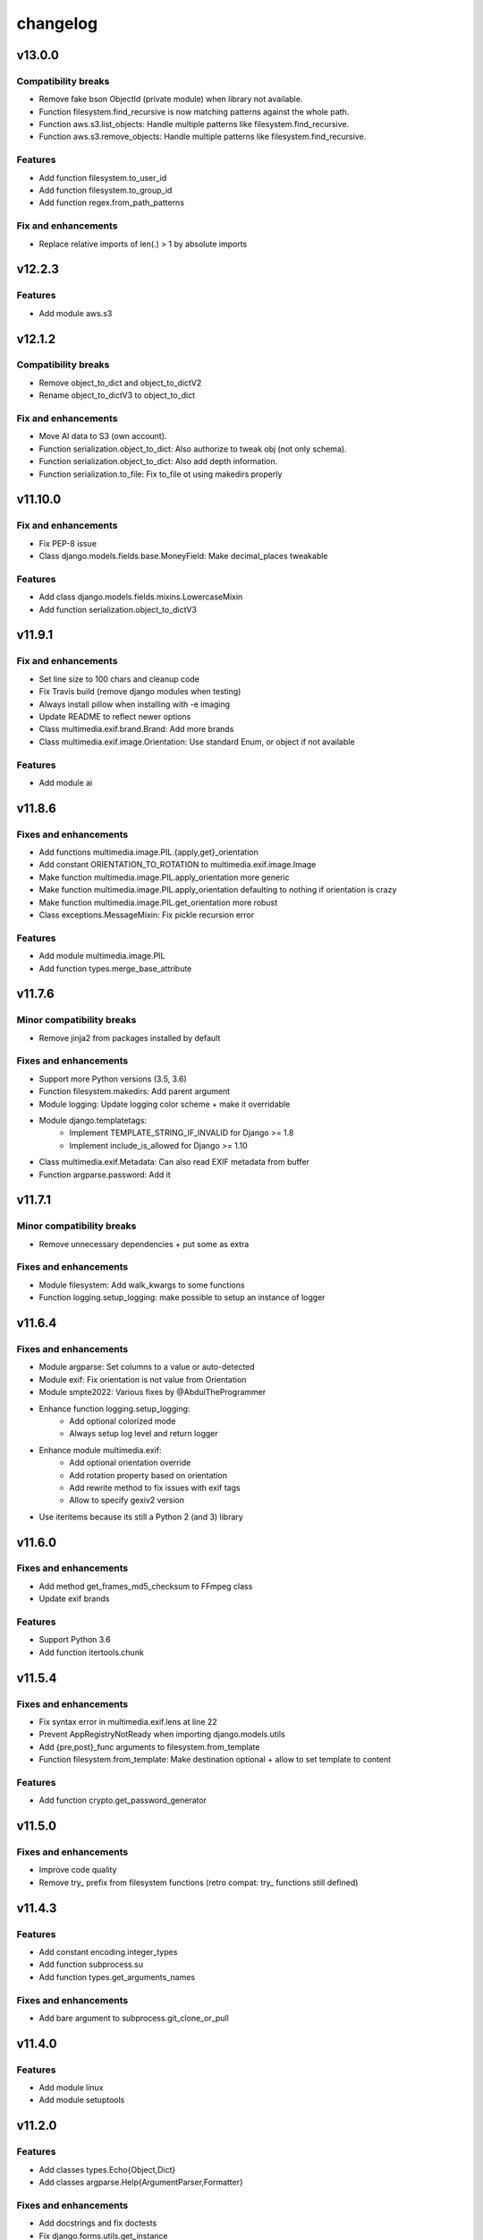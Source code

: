 =========
changelog
=========

-------
v13.0.0
-------

Compatibility breaks
====================

* Remove fake bson ObjectId (private module) when library not available.
* Function filesystem.find_recursive is now matching patterns against the whole path.
* Function aws.s3.list_objects: Handle multiple patterns like filesystem.find_recursive.
* Function aws.s3.remove_objects: Handle multiple patterns like filesystem.find_recursive.

Features
========

* Add function filesystem.to_user_id
* Add function filesystem.to_group_id
* Add function regex.from_path_patterns

Fix and enhancements
====================

* Replace relative imports of len(.) > 1 by absolute imports

-------
v12.2.3
-------

Features
========

* Add module aws.s3

-------
v12.1.2
-------

Compatibility breaks
====================

* Remove object_to_dict and object_to_dictV2
* Rename object_to_dictV3 to object_to_dict

Fix and enhancements
====================

* Move AI data to S3 (own account).
* Function serialization.object_to_dict: Also authorize to tweak obj (not only schema).
* Function serialization.object_to_dict: Also add depth information.
* Function serialization.to_file: Fix to_file ot using makedirs properly

--------
v11.10.0
--------

Fix and enhancements
====================

* Fix PEP-8 issue
* Class django.models.fields.base.MoneyField: Make decimal_places tweakable

Features
========

* Add class django.models.fields.mixins.LowercaseMixin
* Add function serialization.object_to_dictV3

-------
v11.9.1
-------

Fix and enhancements
====================

* Set line size to 100 chars and cleanup code
* Fix Travis build (remove django modules when testing)
* Always install pillow when installing with -e imaging
* Update README to reflect newer options

* Class multimedia.exif.brand.Brand: Add more brands
* Class multimedia.exif.image.Orientation: Use standard Enum, or object if not available

Features
========

* Add module ai

-------
v11.8.6
-------

Fixes and enhancements
======================

* Add functions multimedia.image.PIL.{apply,get}_orientation
* Add constant ORIENTATION_TO_ROTATION to multimedia.exif.image.Image
* Make function multimedia.image.PIL.apply_orientation more generic
* Make function multimedia.image.PIL.apply_orientation defaulting to nothing if orientation is crazy
* Make function multimedia.image.PIL.get_orientation more robust
* Class exceptions.MessageMixin: Fix pickle recursion error

Features
========

* Add module multimedia.image.PIL
* Add function types.merge_base_attribute

-------
v11.7.6
-------

Minor compatibility breaks
==========================

* Remove jinja2 from packages installed by default

Fixes and enhancements
======================

* Support more Python versions (3.5, 3.6)
* Function filesystem.makedirs: Add parent argument
* Module logging: Update logging color scheme + make it overridable
* Module django.templatetags:
    - Implement TEMPLATE_STRING_IF_INVALID for Django >= 1.8
    - Implement include_is_allowed for Django >= 1.10
* Class multimedia.exif.Metadata: Can also read EXIF metadata from buffer
* Function argparse.password: Add it

-------
v11.7.1
-------

Minor compatibility breaks
==========================

* Remove unnecessary dependencies + put some as extra

Fixes and enhancements
======================

* Module filesystem: Add walk_kwargs to some functions
* Function logging.setup_logging: make possible to setup an instance of logger

-------
v11.6.4
-------

Fixes and enhancements
======================

* Module argparse: Set columns to a value or auto-detected
* Module exif: Fix orientation is not value from Orientation
* Module smpte2022: Various fixes by @AbdulTheProgrammer
* Enhance function logging.setup_logging:
    - Add optional colorized mode
    - Always setup log level and return logger
* Enhance module multimedia.exif:
    - Add optional orientation override
    - Add rotation property based on orientation
    - Add rewrite method to fix issues with exif tags
    - Allow to specify gexiv2 version
* Use iteritems because its still a Python 2 (and 3) library

-------
v11.6.0
-------

Fixes and enhancements
======================

* Add method get_frames_md5_checksum to FFmpeg class
* Update exif brands

Features
========

* Support Python 3.6
* Add function itertools.chunk

-------
v11.5.4
-------

Fixes and enhancements
======================

* Fix syntax error in multimedia.exif.lens at line 22
* Prevent AppRegistryNotReady when importing django.models.utils
* Add {pre,post}_func arguments to filesystem.from_template
* Function filesystem.from_template: Make destination optional + allow to set template to content

Features
========

* Add function crypto.get_password_generator

-------
v11.5.0
-------

Fixes and enhancements
======================

* Improve code quality
* Remove try_ prefix from filesystem functions (retro compat: try_ functions still defined)

-------
v11.4.3
-------

Features
========

* Add constant encoding.integer_types
* Add function subprocess.su
* Add function types.get_arguments_names

Fixes and enhancements
======================

* Add bare argument to subprocess.git_clone_or_pull

-------
v11.4.0
-------

Features
========

* Add module linux
* Add module setuptools

-------
v11.2.0
-------

Features
========

* Add classes types.Echo{Object,Dict}
* Add classes argparse.Help{ArgumentParser,Formatter}

Fixes and enhancements
======================

* Add docstrings and fix doctests
* Fix django.forms.utils.get_instance
* Update FromPrivateKeyMixin to fix call to fail with recent DRF

-------
v11.1.0
-------

Minor compatibility breaks
==========================

* Update git_clone_or_pull to full clone by default

Features
========

* Add module network.url
* Add mixin django.forms.mixins.CreatedByMixin
* Add mixin django.forms.mixins.StaffOnlyFieldsMixin

Fixes and enhancements
======================

* Add/fix docstrings and unit-tests
* Use xrange and iter{items,keys,values} under Python 2
* Replace nose.tools by pytoolbox.unittest.asserts
* Make RequestMixin more transparent
* network.http.download_ext: Pass kwargs to iter_download_to_file
* django.views.mixins.AddRequestToFormKwargsMixin: Check form "handles" request as kwarg based on its class

-------
v11.0.0
-------

Compatibility breaks
====================

* Remove ming module to cleanup build
* Remove django.models.mixins.PublishedMixin (not generic enough neither powerful enough)

Minor compatibility breaks
==========================

* Prefer path over filename (arguments convention)
* Replace MapUniqueTogetherMixin + MapUniqueTogetherIntegrityErrorToValidationErrorMixin by BetterUniquenessErrorsMixin.
* Move CancellableDeleteView to django.views.base

Features
========

* Generate documentation and publish on readthedocs.org
* Add mixin django.models.mixins.BetterUniquenessErrorsMixin

Fixes and enhancements
======================

* Add/fix docstrings
* Update modules headers
* Make django.views.mixins.ValidationErrorsMixin more "generic"
* Too many to be listed here, https://github.com/davidfischer-ch/pytoolbox/compare/10.4.0...11.0.0

-------
v10.4.0
-------

Features
========

* Add module django.models.metaclass
* Add module django.views.utils
* Add module enum
* Add modules in multimedia.exif:
    - brand
    - camera
    - equipement
    - image
    - lens
    - photo
    - tag
* Add module rest_framework.metadata.mixins
* Add mixin django.models.mixins.PublicMetaMixin
* Add decorator decorators.cached_property
* Add decorator decorators.hybridmethod
* Add functions in django.models.utils:
    - get_related_manager
    - get_related_model
    - try_get_field
* Add function types.get_properties

Fixes and enhancements
======================

* Handle 24h+ hour format in datetime.str_to_datetime
* Module django.forms.utils imports from django.forms.utils module
* Fix ReloadMixin popping update_fields!
* Refactor class multimedia.exif.metadata.Metadata (use newest classes)
* Split module multimedia.ffmpeg
* Fix ffmpeg mock class

-------
v10.3.0
-------

Compatibility breaks
====================

* Remove module rest_framework.v2
* Refactor (optimize) unittest.FilterByTagsMixin

Minor compatibility breaks
==========================

* Rename module exception to exceptions
* Rename module rest_framework.v3 to rest_framework
* Rename some attributes of multimedia.ffmpeg classes

Features
========

* Add many modules:
    - atlassian
    - itertools
    - module (yes!)
    - selenium
    - signals
    - states
    - string
    - voluptuous
* Add functions:
* Add class argparse.Range
* Add function argparse.multiple
* Add function collections.{merge_dicts, swap_dict_of_values}
* Add decorator decorators.run_once
* Add modules and mixins in django* module
* Add value encoding.binary_type
* Add function humanize.naturalfrequency
* Add function types.isiterable
* Add classes types.{DummyObject,MissingType}
* Add object types.Missing instance of MissingType
* Add mixins unittest.{InMixin,InspectMixin}
* Add class unittest.Asserts
* Add object unittest.asserts

Fixes and enhancements
======================

* Countless fixes and enhancements
* Follow os.path import best practices
* Make multimedia.ffmpeg private functions public

-------
v10.2.0
-------

Compatibility breaks
====================

* Add EncodeStatistics and refactor FFmpeg.encode()

Minor compatibility breaks
==========================

* Merge django.template tags & filters into 1 file
* Split FFmpeg class to FFmpeg + FFprobe classes

Features
========

* Add module django.exceptions
* Add static_abspath Django template tag
* Add class django.forms.mixins.EnctypeMixin
* Add class django.models.mixins.AlwaysUpdateFieldsMixin
* Add class django.models.mixins.AutoForceInsertMixin
* Add class django.models.mixins.AutoUpdateFieldsMixin
* Add class django.models.mixins.MapUniqueTogetherIntegrityErrorToValidationErrorMixin
* Add class django.models.mixins.RelatedModelMixin
* Add class django.models.mixins.UpdatePreconditionsMixin
* Add class django.storage.ExpressTemporaryFileMixin
* Add class django.test.mixins.FormWizardMixin
* Add class django.views.mixins.InitialMixin
* Add class logging.ColorizeFilter
* Add function collections.flatten_dict
* Add function datetime.multiply_time

Fixes and enhancements
======================

* Avoid hardcoding \n
* Module console: Write to given stream
* Module datetime: Make API more consistent
* Module multimedia.ffmpeg:
    - Split FFmpeg class in FFmpeg and FFprobe
    - Add EncodeState & EncodeStatistics classes
    - Do some analysis before launching ffmpeg subprocess
    - Fix progress if sub-clipping
    - Improve handling of media argument
    - Miscellaneous improvements
* Module subprocess: Import Popen from psutil if available
* Refactor function django.signals.create_site

-------
v10.0.0
-------

Compatibility breaks
====================

* Method multimedia.ffmpeg.FFmpeg.encode always yields at start

Features
========

* Add some mixins in rest_framework.v*.views.mixins

Fixes and enhancements
======================

* Add class multimedia.ffmpeg.EncodingState

------
v9.7.2
------

Minor compatibility breaks
==========================

* Function filesystem.get_bytes returns a generator
* Rename all functions with _to_ instead of 2 (e.g. str2time -> str_to_time)
* Rename some methods of the class ffmpeg.FFmpeg
* Change signature of console module functions

Features
========

* Add module comparison
* Add module regex
* Add module types
* Add class filesystem.TempStorage
* Add function exception.get_exception_with_traceback
* Add function humanize.natural_int_key
* Add function console.progress_bar

Fixes and enhancements
======================

* Add *streams* methods to ffmpeg.FFmpeg
* Improve ffmpeg module (add Media class for inputs/outputs)
* Improve network.http.download_ext (Can download in chunks + progress callback)
* Improve filesystem.get_bytes + crypto.* to read a file in chunks (if chunk_size is set)

------
v9.4.2
------

Features
========

* Add module humanize
* Add module django.models.query.mixins
* Add module django.test.runner.mixins

Fixes and enhancements
======================

* Add __all__ to make the API explicit
* Add method get_media_framerate to FFmpeg class
* Add module private (with _parse_kwargs_string)
* network module: Cleaner usage of string.format()
* Refactor module humanize + add naturalfilesize
* Improve humanize functions to handle [0-1] range + big numbers

-----------
v9.3.0-beta
-----------

Compatibility breaks
====================

* Refactor multimedia modules
* Rename module django.templatetags.pytoolbox_tags to _filters

Minor compatibility breaks
==========================

* Rename django.forms -> django.forms.mixins
* Rename django.views -> django.views.mixins

Features
========

* Add module django.templatetags.pytoolbox_tags
* Add module multimedia.exif
* Add some django mixins

Fixes and enhancements
======================

* Fix unicode handling
* Function datetime.total_seconds now accept instance of timedelta
* Function filesystem.from_template can now use jinja2 to generate the content
* timedelta & to_filesize Django template filters now handle empty string input
* Add argument create_out_directory to method multimedia.ffmpeg.FFmpeg.encode
* Fix multimedia.ffmpeg.FFmpeg.encode: Create output directory before the subprocess
* Improve multimedia.ffmpeg.FFmpeg.encode: Handle process missing + simplify mocking

-----------
v8.6.1-beta
-----------

Fixes and enhancements
======================

* Add function multimedia.ffmpeg.get_subprocess

-----------
v8.6.0-beta
-----------

Minor compatibility breaks
==========================

* Rename module django.models -> django.models.mixins

Features
========

* Add module django.models.fields
* Add class validation.CleanAttributesMixin
* Add class validation.StrongTypedMixin
* Add class django.forms.RequestMixin
* Add class django.views.AddRequestToFormKwargsMixin
* Add class django.views.LoggedCookieMixin
* Add class unittest.AwareTearDownMixin
* Add function subprocess.git_add_submodule
* Add function network.http.download_ext
* Add function datetime.parts_to_time

Fixes and enhancements
======================

* Add some classes in module exception
* Add module django.urls with utility regular expressions
* Improve crypto.githash to handle reading data from a file
* Fix SaveInstanceFilesMixin (use .pk instead of .id)
* Improve datetime.str2time to handle microseconds
* Improve filesystem.try_remove to handle directories (when recursive=True)
* Improve multimedia.ffprobe.get_media_duration (return None in case of error)
* StrongTypedMixin: Allow setting arg to the default value (if set)
* Split HelpTextToPlaceholderMixin logic to allow modify behavior by inheritance
* Fix multimedia.ffmpeg.encode (convert default_in_duration to time)
* Fix multimedia.ffmpeg.encode (may return None - out_duration)
* Fix multimedia.ffmpeg.encode (skip broken out duration)
* Improve multimedia.ffprobe.get_media_duration to handle media info dict

-----------
v8.0.0-beta
-----------

Compatibility breaks
====================

* Move ffmpeg and x264 modules into multimedia
* Replace unreliable ffmpeg.get_media_* functions by multimedia.ffprobe.get_media_*

Features
========

* Add module multimedia.ffprobe
* Add function datetime.str2time

------------
v7.1.17-beta
------------

Compatibility breaks
====================

* Store command line arguments in args attribute, do not update __dict__ of the instance.

Features
========

* Add module argparse

Fixes and enhancements
======================

* Add function argparse.is_file
* Add cleanup argument to juju.boostrap
* Add docstring to function juju.ensure_num_units
* Add get_unit_public_address + properties methods to class juju.Environment (thanks @smarter)
* Add args and namespace kwargs to juju.DeploymentScenario __init__ to allow bypassing sys.arv
* Fix various bugs of juju module + various updates according to juju 1.18
* Fix subprocess.rsync
* Fix crypto.githash
* Fix handling of juju bootstrap error message in Python 3
* Default to something if key is missing in stats (x264.encode)
* Use sudo with juju status (to work around https://bugs.launchpad.net/juju-core/+bug/1237259)
* Add timeout to valid_uri

-----------
v6.6.0-beta
-----------

Compatibility breaks
====================

* Improve errors and time-outs handling in juju module (for the best)
* Move socket & twisted fec generators to pytoolbox_bin

Minor compatibility breaks
==========================

* Remove deprecated flask.get_request_data (replaced by network.http.get_requests_data)
* SmartJSONEncoderV2 now filter the class attributes
* Fix SmartJSONEncoderV2!

Features
========

* Add module decorators
* Add module django.utils
* Add module x264
* Add function datetime.secs_to_time
* Add function datetime.time_ratio
* Add function ffmpeg.get_media_resolution
* Add function mongo.mongo_do
* Add function network.http.download
* Add function subprocess.git_clone_or_pull

Fixes and enhancements
======================

* Fix test_ensure_num_units, str2datetime
* Fix computation of FecReceiver.lostogram
* Fix usage of time_ratio by ffmpeg and x264 modules
* Use renamed IP class (previously IPAddress) fallback import to IPAddress
* Accept None to leave owner or group unchanged (filesystem.chown)
* Set default time-outs to None and update juju module (fixes)
* Add some arguments to recursive_copy and rsync
* Append sudo to juju bootstrap
* Add juju.Environment.wait_unit
* Improve ffmpeg module

-----------
v5.6.3-beta
-----------

Fixes and enhancements
======================

* Add timeout argument to cmd()
* Remove symlink first, to avoid boring exceptions
* Add timeout to juju status !

-----------
v5.6.0-beta
-----------

Features
========

* Add function validation.valid_int()

Fixes and enhancements
======================

* Add constants to juju module
* Juju bootstrap will print time as int
* Add makedirs argument to some methods of the objects of serialization
* Add user argument to function subprocess.cmd
* Add path argument to subprocess.make
* Add extra_args (list) to function subprocess.rsync

* Fix juju, serialization, subprocess modules, update tests
* Function subprocess.cmd : Handle logging.Logger as log, improve docstring, add retry loop
* Upgrade relation_ methods

------------
v5.5.0-beta
------------

Minor compatibility breaks
==========================

* Move all django template tags into module pytooblox_tags
* Move juju functions to the Environment class

Features
========

* Add console.choice() (by kyouko-taiga)
* Add function serialization.to_file and use it to improve PickeableObject and JsoneableObject write methods.

Fixes and enhancements
======================

* Add missing MANIFEST.in
* Add new django-related modules
* Add some django mixins + template tags
* Make class django.models.GoogleMapsMixin more generic
* Add cli_output argument to subprocess.cmd
* Add size_only argument to subprocess.rsync
* Do not add hashlib to requirements if already part of the stdlib
* Fix headers + rest markup + update title
* Enhance function ffmpeg.encode
* Call log more often

------------
v5.4.19-beta
------------

Deprecated
==========

* flask.get_request_data replaced by network.http.get_request_data

Minor compatibility breaks
==========================

* Split django module into submodules
* Rename SmartModel to AbsoluteUrlMixin

Features
========

* Embed smpte2022lib
* Add entry points (socket-fec-generator + twisted-fec-generator)
* Add commit and release scripts to make it more securely (run tests before, check sphinx ...)
* Add module network.http and classes juju.SimulatedUnit(s)
* Add module django.templatetags with getattribute function
* Add class django.models.SaveInstanceFilesMixin
* Add function django.forms.update_widget_attributes

Fixes and enhancements
======================

* Lighter list of dependencies
* Add --extra-... flags to install dependencies for the extra features/modules.
* Filter packages to avoid installing tests module !
* Fix setup.py to avoid removing tests from packages list if it did not exist.
* Add kwargs to serialization.object2json -> json.dumps
* map_marker : Convert to unicode sooner (to handle special field class)
* django.forms.SmartModelForm : Attributes & replacement class applied depending of the form field's class
* Add fill option to collections.pygal_deque.list()
* Replace range by xrange, values by itervalues, ...
* Handle datetime.date class (function datetime.dateime2epoch)
* Add suffix parameter to AbsoluteUrlMixin.get_absolute_url
* Ensure import from future of great things
* Fix docstrings

Example usage::

    sudo python setup.py install --help
    sudo python setup.py install --extra-flask

-----------
v5.0.0-beta
-----------

Compatibility breaks
====================

* Remove py_ prefix of all modules & paths
* Change license (GNU GPLv3 -> EUPL 1.1)

Features
========

* Add module mongo

Fixes and enhancements
======================

* Use absolute imports
* Update classifiers
* Update README.rst

-----------
v4.8.7-beta
-----------

Minor compatibility breaks
==========================

* Rename duration2secs -> total_seconds
* Rename get_request_json -> get_request_data

Features
========

* Python 3 support
* Add module py_collections
* Add module py_django
* Add function json_response2dict
* Add function make
* Add function ssh
* Greatly improve module py_juju
* Greatly improve module py_serialization

Fixes and enhancements
======================

* Update README.rst
* Update function get_request_data
* Update function map_exceptions
* Update function runtests
* Update setup.py

------------
v4.0.0-beta
------------

Compatibility breaks
====================

* Greatly improve module py_serialization

Features
========

* Greatly improve module py_juju
* Add class TimeoutError
* Add function print_error

Fixes and enhancements
======================

* Fix setup.py
* Update cmd
* Update rsync

------------
v3.10.7-beta
------------

Compatibility breaks
====================

* Rename module py_mock -> py_unittest
* Remove function unicode_csv_reader

Features
========

* Add module py_console
* Add module py_unicode
* Add module and function runtests
* Add class JsoneableObject
* Add function assert_raises_item
* Add function valid_uri
* Add function validate_list
* Greatly improve module py_juju
* Greatly improve setup and unit-testing

Fixes and enhancements
======================

* Fix shebangs
* Handle unicode
* Use new string formatting
* Update function map_exceptions
* Add kwargs to functions of module py_subprocess
